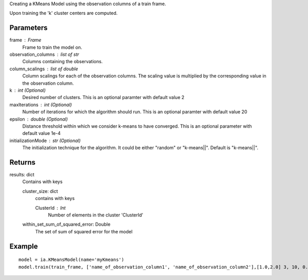 Creating a KMeans Model using the observation columns of a train frame.

Upon training the 'k' cluster centers are computed.

Parameters
----------
frame : Frame
    Frame to train the model on.

observation_columns : list of str
    Columns containing the observations.

column_scalings : list of double
    Column scalings for each of the observation columns.
    The scaling value is multiplied by the corresponding value in the observation column.

k : int (Optional)
    Desired number of clusters.
    This is an optional paramter with default value 2

maxIterations : int (Optional)
    Number of iterations for which the algorithm should run.
    This is an optional paramter with default value 20

epsilon : double (Optional)
    Distance threshold within which we consider k-means to have converged.
    This is an optional parameter with default value 1e-4

initializationMode : str (Optional)
    The initialization technique for the algorithm.
    It could be either "random" or "k-means||".
    Default is "k-means||".
       
Returns
-------
results: dict
    Contains with keys

    cluster_size: dict
        contains with keys

        ClusterId : Int
            Number of elements in the cluster 'ClusterId'

    within_set_sum_of_squared_error: Double
        The set of sum of squared error for the model

Example
--------
::

    model = ia.KMeansModel(name='myKmeans')
    model.train(train_frame, ['name_of_observation_column1', 'name_of_observation_column2'],[1.0,2.0] 3, 10, 0.0002, "random")
